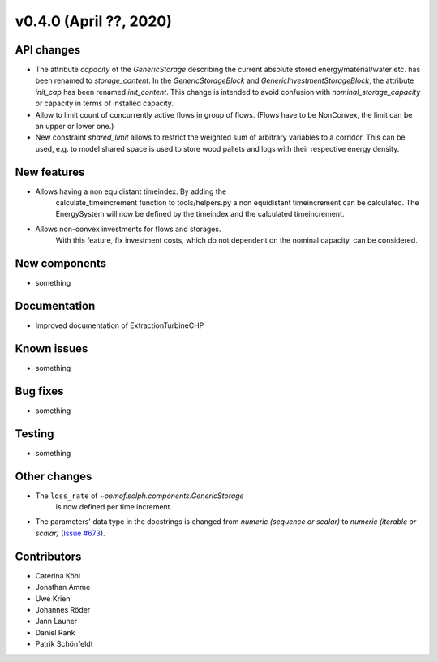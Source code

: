 v0.4.0 (April ??, 2020)
-----------------------


API changes
^^^^^^^^^^^^^^^^^^^^

* The attribute `capacity` of the `GenericStorage` describing the current
  absolute stored energy/material/water etc. has been renamed to `storage_content`.
  In the `GenericStorageBlock` and `GenericInvestmentStorageBlock`,
  the attribute `init_cap` has been renamed `init_content`. This change is
  intended to avoid confusion with `nominal_storage_capacity` or capacity in terms
  of installed capacity.
* Allow to limit count of concurrently active flows in group of flows.
  (Flows have to be NonConvex, the limit can be an upper or lower one.)
* New constraint `shared_limit` allows to restrict the weighted sum
  of arbitrary variables to a corridor.
  This can be used, e.g. to model shared space is used to store wood pallets
  and logs with their respective energy density.

New features
^^^^^^^^^^^^^^^^^^^^

* Allows having a non equidistant timeindex. By adding the
    calculate_timeincrement function to tools/helpers.py a non
    equidistant timeincrement can be calculated. The EnergySystem
    will now be defined by the timeindex and the calculated
    timeincrement.

* Allows non-convex investments for flows and storages.
    With this feature, fix investment costs, which do not dependent on the
    nominal capacity, can be considered.

New components
^^^^^^^^^^^^^^^^^^^^

* something

Documentation
^^^^^^^^^^^^^^^^^^^^

* Improved documentation of ExtractionTurbineCHP

Known issues
^^^^^^^^^^^^^^^^^^^^

* something

Bug fixes
^^^^^^^^^^^^^^^^^^^^

* something

Testing
^^^^^^^^^^^^^^^^^^^^

* something

Other changes
^^^^^^^^^^^^^^^^^^^^

* The ``loss_rate`` of `~oemof.solph.components.GenericStorage`
    is now defined per time increment.
* The parameters' data type in the docstrings is changed from
  `numeric (sequence or scalar)` to `numeric (iterable or scalar)`
  (`Issue #673 <https://github.com/oemof/oemof-solph/issues/673>`_).

Contributors
^^^^^^^^^^^^^^^^^^^^

* Caterina Köhl
* Jonathan Amme
* Uwe Krien
* Johannes Röder
* Jann Launer
* Daniel Rank
* Patrik Schönfeldt
